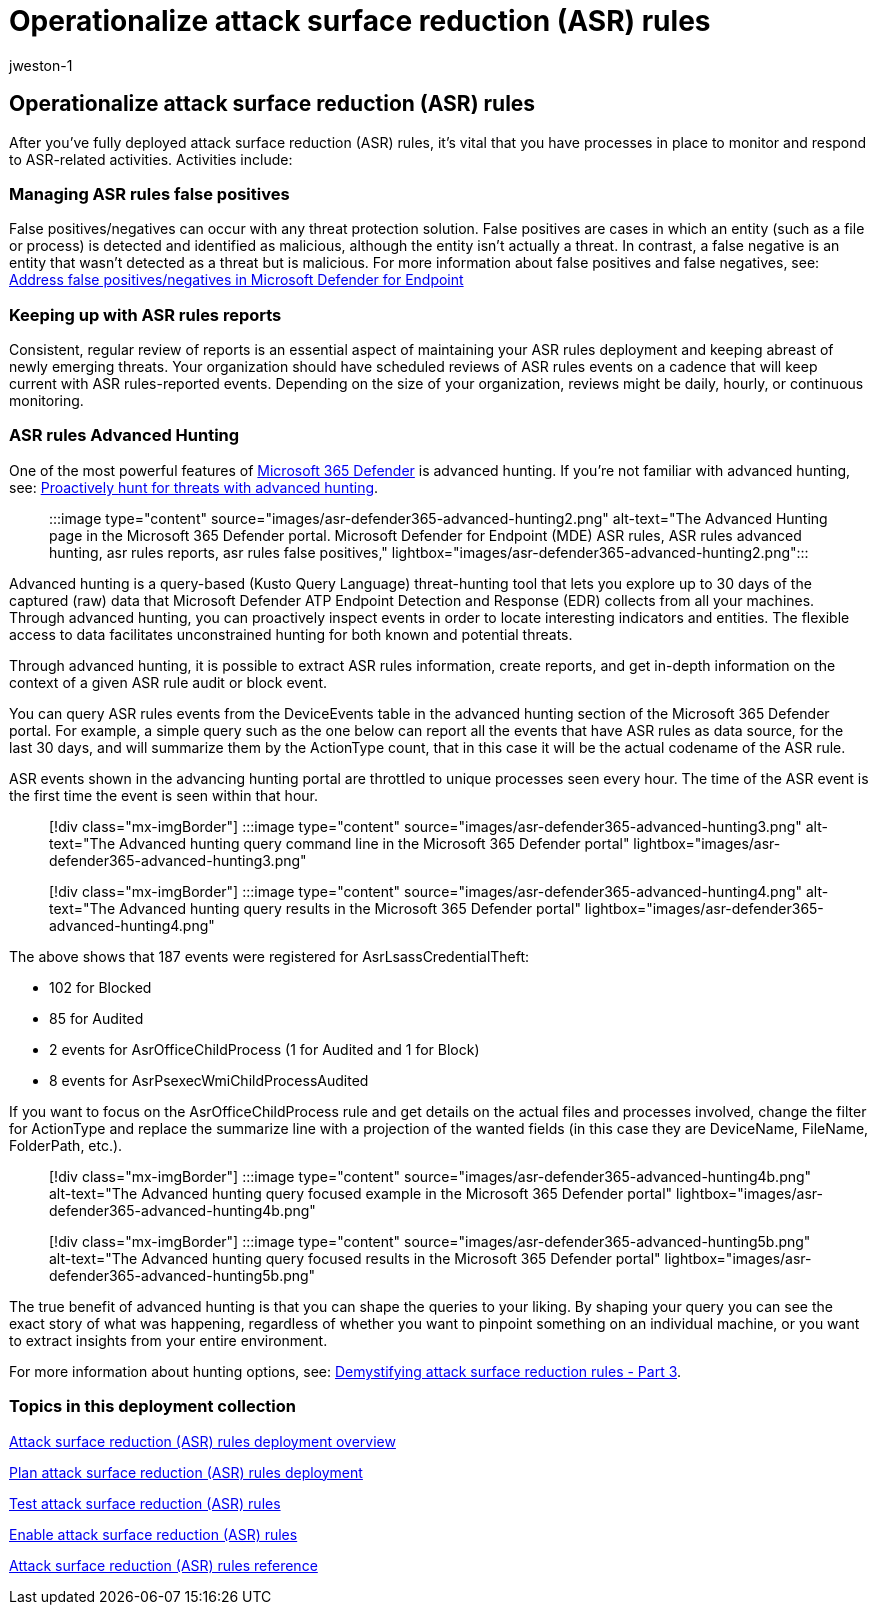= Operationalize attack surface reduction (ASR) rules
:audience: ITPro
:author: jweston-1
:description: Provides guidance to operationalize your attack surface reduction rules deployment.
:keywords: Attack surface reduction (ASR) rules deployment, Microsoft ASR, manage defender ASR rules, monitor asr rules, asr rules advanced hunting, ASR rules report, asr rules false positives, configure ASR, host intrusion prevention system, protection rules, anti-exploit rules, anti-exploit, exploit rules, infection prevention rules, Microsoft Defender for Endpoint, configure ASR rules
:manager: dansimp
:ms.author: v-jweston
:ms.collection: ["M365-security-compliance", "m365solution-asr-rules", "highpri"]
:ms.custom: asr
:ms.date: 1/18/2022
:ms.localizationpriority: medium
:ms.mktglfcycl: manage
:ms.pagetype: security
:ms.reviewer: oogunrinde, sugamar
:ms.service: microsoft-365-security
:ms.sitesec: library
:ms.subservice: mde
:ms.topic: article
:search.appverid: met150
:search.product: eADQiWindows 10XVcnh

== Operationalize attack surface reduction (ASR) rules

After you've fully deployed attack surface reduction (ASR) rules, it's vital that you have processes in place to monitor and respond to ASR-related activities.
Activities include:

=== Managing ASR rules false positives

False positives/negatives can occur with any threat protection solution.
False positives are cases in which an entity (such as a file or process) is detected and identified as malicious, although the entity isn't actually a threat.
In contrast, a false negative is an entity that wasn't detected as a threat but is malicious.
For more information about false positives and false negatives, see: xref:defender-endpoint-false-positives-negatives.adoc[Address false positives/negatives in Microsoft Defender for Endpoint]

=== Keeping up with ASR rules reports

Consistent, regular review of reports is an essential aspect of maintaining your ASR rules deployment and keeping abreast of newly emerging threats.
Your organization should have scheduled reviews of ASR  rules events on a cadence that will keep current with ASR  rules-reported events.
Depending on the size of your organization, reviews might be daily, hourly, or continuous monitoring.

=== ASR rules Advanced Hunting

One of the most powerful features of https://security.microsoft.com[Microsoft 365 Defender] is advanced hunting.
If you're not familiar with advanced hunting, see: link:/windows/security/threat-protection/microsoft-defender-atp/advanced-hunting-overview[Proactively hunt for threats with advanced hunting].

____
:::image type="content" source="images/asr-defender365-advanced-hunting2.png" alt-text="The Advanced Hunting page in the Microsoft 365 Defender portal.
Microsoft Defender for Endpoint (MDE) ASR rules, ASR rules advanced hunting, asr rules reports, asr rules false positives," lightbox="images/asr-defender365-advanced-hunting2.png":::
____

Advanced hunting is a query-based (Kusto Query Language) threat-hunting tool that lets you explore up to 30 days of the captured (raw) data that Microsoft Defender ATP Endpoint Detection and Response (EDR) collects from all your machines.
Through advanced hunting, you can proactively inspect events in order to locate interesting indicators and entities.
The flexible access to data facilitates unconstrained hunting for both known and potential threats.

Through advanced hunting, it is possible to extract ASR rules information, create reports, and get in-depth information on the context of a given ASR rule audit or block event.

You can query ASR rules events from the DeviceEvents table in the advanced hunting section of the Microsoft 365 Defender portal.
For example, a simple query such as the one below can report all the events that have ASR rules as data source, for the last 30 days, and will summarize them by the ActionType count, that in this case it will be the actual codename of the ASR rule.

ASR events shown in the advancing hunting portal are throttled to unique processes seen every hour.
The time of the ASR event is the first time the event is seen within that hour.

____
[!div class="mx-imgBorder"] :::image type="content" source="images/asr-defender365-advanced-hunting3.png" alt-text="The Advanced hunting query command line in the Microsoft 365 Defender portal" lightbox="images/asr-defender365-advanced-hunting3.png":::
____

____
[!div class="mx-imgBorder"] :::image type="content" source="images/asr-defender365-advanced-hunting4.png" alt-text="The Advanced hunting query results in the Microsoft 365 Defender portal" lightbox="images/asr-defender365-advanced-hunting4.png":::
____

The above shows that 187 events were registered for AsrLsassCredentialTheft:

* 102 for Blocked
* 85 for Audited
* 2 events for AsrOfficeChildProcess (1 for Audited and 1 for Block)
* 8 events for AsrPsexecWmiChildProcessAudited

If you want to focus on the AsrOfficeChildProcess rule and get details on the actual files and processes involved, change the filter for ActionType and replace the summarize line with a projection of the wanted fields (in this case they are DeviceName, FileName, FolderPath, etc.).

____
[!div class="mx-imgBorder"] :::image type="content" source="images/asr-defender365-advanced-hunting4b.png" alt-text="The Advanced hunting query focused example in the Microsoft 365 Defender portal" lightbox="images/asr-defender365-advanced-hunting4b.png":::
____

____
[!div class="mx-imgBorder"] :::image type="content" source="images/asr-defender365-advanced-hunting5b.png" alt-text="The Advanced hunting query focused results in the Microsoft 365 Defender portal" lightbox="images/asr-defender365-advanced-hunting5b.png":::
____

The true benefit of advanced hunting is that you can shape the queries to your liking.
By shaping your query you can see the exact story of what was happening, regardless of whether you want to pinpoint something on an individual machine, or you want to extract insights from your entire environment.

For more information about hunting options, see: https://techcommunity.microsoft.com/t5/microsoft-defender-for-endpoint/demystifying-attack-surface-reduction-rules-part-3/ba-p/1360968[Demystifying attack surface reduction rules - Part 3].

=== Topics in this deployment collection

xref:attack-surface-reduction-rules-deployment.adoc[Attack surface reduction (ASR) rules deployment overview]

xref:attack-surface-reduction-rules-deployment-plan.adoc[Plan attack surface reduction (ASR) rules deployment]

xref:attack-surface-reduction-rules-deployment-test.adoc[Test attack surface reduction (ASR) rules]

xref:attack-surface-reduction-rules-deployment-implement.adoc[Enable attack surface reduction (ASR) rules]

xref:attack-surface-reduction-rules-reference.adoc[Attack surface reduction (ASR) rules reference]
